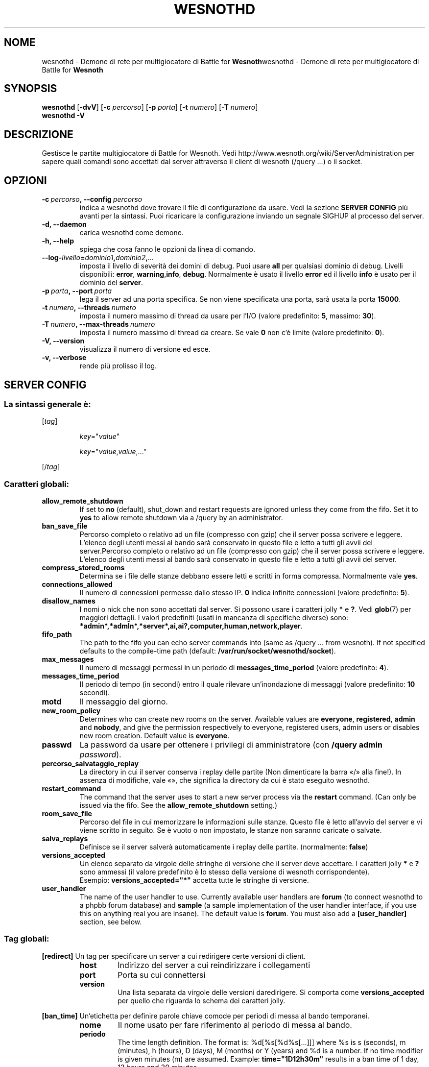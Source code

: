 .\" This program is free software; you can redistribute it and/or modify
.\" it under the terms of the GNU General Public License as published by
.\" the Free Software Foundation; either version 2 of the License, or
.\" (at your option) any later version.
.\"
.\" This program is distributed in the hope that it will be useful,
.\" but WITHOUT ANY WARRANTY; without even the implied warranty of
.\" MERCHANTABILITY or FITNESS FOR A PARTICULAR PURPOSE.  See the
.\" GNU General Public License for more details.
.\"
.\" You should have received a copy of the GNU General Public License
.\" along with this program; if not, write to the Free Software
.\" Foundation, Inc., 51 Franklin Street, Fifth Floor, Boston, MA  02110-1301  USA
.\"
.
.\"*******************************************************************
.\"
.\" This file was generated with po4a. Translate the source file.
.\"
.\"*******************************************************************
.TH WESNOTHD 6 2009 wesnothd "Demone di rete per multigiocatore di Battle for Wesnoth"
.
.SH NOME
.
wesnothd \- Demone di rete per multigiocatore di Battle for
\fBWesnoth\fPwesnothd \- Demone di rete per multigiocatore di Battle for
\fBWesnoth\fP
.
.SH SYNOPSIS
.
\fBwesnothd\fP [\|\fB\-dvV\fP\|] [\|\fB\-c\fP \fIpercorso\fP\|] [\|\fB\-p\fP \fIporta\fP\|]
[\|\fB\-t\fP \fInumero\fP\|] [\|\fB\-T\fP \fInumero\fP\|]
.br
\fBwesnothd\fP \fB\-V\fP
.
.SH DESCRIZIONE
.
Gestisce le partite multigiocatore di Battle for Wesnoth. Vedi
http://www.wesnoth.org/wiki/ServerAdministration per sapere quali comandi
sono accettati dal server attraverso il client di wesnoth (/query ...) o il
socket.
.
.SH OPZIONI
.
.TP 
\fB\-c\ \fP\fIpercorso\fP\fB,\ \-\-config\fP\fI\ percorso\fP
indica a wesnothd dove trovare il file di configurazione da usare. Vedi la
sezione \fBSERVER CONFIG\fP più avanti per la sintassi. Puoi ricaricare la
configurazione inviando un segnale SIGHUP al processo del server.
.TP 
\fB\-d, \-\-daemon\fP
carica wesnothd come demone.
.TP 
\fB\-h, \-\-help\fP
spiega che cosa fanno le opzioni da linea di comando.
.TP 
\fB\-\-log\-\fP\fIlivello\fP\fB=\fP\fIdominio1\fP\fB,\fP\fIdominio2\fP\fB,\fP\fI...\fP
imposta il livello di severità dei domini di debug. Puoi usare \fBall\fP per
qualsiasi dominio di debug. Livelli disponibili: \fBerror\fP,\ \fBwarning\fP,\
\fBinfo\fP,\ \fBdebug\fP. Normalmente è usato il livello \fBerror\fP ed il livello
\fBinfo\fP è usato per il dominio del \fBserver\fP.
.TP 
\fB\-p\ \fP\fIporta\fP\fB,\ \-\-port\fP\fI\ porta\fP
lega il server ad una porta specifica. Se non viene specificata una porta,
sarà usata la porta \fB15000\fP.
.TP 
\fB\-t\ \fP\fInumero\fP\fB,\ \-\-threads\fP\fI\ numero\fP
imposta il numero massimo di thread da usare per l'I/O (valore predefinito:
\fB5\fP,\ massimo:\ \fB30\fP).
.TP 
\fB\-T\ \fP\fInumero\fP\fB,\ \-\-max\-threads\fP\fI\ numero\fP
imposta il numero massimo di thread da creare. Se vale \fB0\fP non c'è limite
(valore predefinito: \fB0\fP).
.TP 
\fB\-V, \-\-version\fP
visualizza il numero di versione ed esce.
.TP 
\fB\-v, \-\-verbose\fP
rende più prolisso il log.
.
.SH "SERVER CONFIG"
.
.SS "La sintassi generale è:"
.
.P
[\fItag\fP]
.IP
\fIkey\fP="\fIvalue\fP"
.IP
\fIkey\fP="\fIvalue\fP,\fIvalue\fP,..."
.P
[/\fItag\fP]
.
.SS "Caratteri globali:"
.
.TP 
\fBallow_remote_shutdown\fP
If set to \fBno\fP (default), shut_down and restart requests are ignored unless
they come from the fifo.  Set it to \fByes\fP to allow remote shutdown via a
/query by an administrator.
.TP 
\fBban_save_file\fP
Percorso completo o relativo ad un file (compresso con gzip) che il server
possa scrivere e leggere. L'elenco degli utenti messi al bando sarà
conservato in questo file e letto a tutti gli avvii del server.Percorso
completo o relativo ad un file (compresso con gzip) che il server possa
scrivere e leggere. L'elenco degli utenti messi al bando sarà conservato in
questo file e letto a tutti gli avvii del server.
.TP 
\fBcompress_stored_rooms\fP
Determina se i file delle stanze debbano essere letti e scritti in forma
compressa. Normalmente vale \fByes\fP.
.TP 
\fBconnections_allowed\fP
Il numero di connessioni permesse dallo stesso IP. \fB0\fP indica infinite
connessioni (valore predefinito: \fB5\fP).
.TP 
\fBdisallow_names\fP
I nomi o nick che non sono accettati dal server. Si possono usare i
caratteri jolly \fB*\fP e \fB?\fP. Vedi \fBglob\fP(7) per maggiori dettagli. I valori
predefiniti (usati in mancanza di specifiche diverse) sono:
\fB*admin*,*admln*,*server*,ai,ai?,computer,human,network,player\fP.
.TP 
\fBfifo_path\fP
The path to the fifo you can echo server commands into (same as /query
\&... from wesnoth).  If not specified defaults to the compile\-time path
(default: \fB/var/run/socket/wesnothd/socket\fP).
.TP 
\fBmax_messages\fP
Il numero di messaggi permessi in un periodo di \fBmessages_time_period\fP
(valore predefinito: \fB4\fP).
.TP 
\fBmessages_time_period\fP
Il periodo di tempo (in secondi) entro il quale rilevare un'inondazione di
messaggi (valore predefinito: \fB10\fP secondi).
.TP 
\fBmotd\fP
Il messaggio del giorno.
.TP 
\fBnew_room_policy\fP
Determines who can create new rooms on the server. Available values are
\fBeveryone\fP, \fBregistered\fP, \fBadmin\fP and \fBnobody\fP, and give the permission
respectively to everyone, registered users, admin users or disables new room
creation. Default value is \fBeveryone\fP.
.TP 
\fBpasswd\fP
La password da usare per ottenere i privilegi di amministratore (con
\fB/query admin \fP\fIpassword\fP).
.TP 
\fBpercorso_salvataggio_replay\fP
La directory in cui il server conserva i replay delle partite (Non
dimenticare la barra «/» alla fine!). In assenza di modifiche, vale «», che
significa la directory da cui è stato eseguito wesnothd.
.TP 
\fBrestart_command\fP
The command that the server uses to start a new server process via the
\fBrestart\fP command. (Can only be issued via the fifo. See the
\fBallow_remote_shutdown\fP setting.)
.TP 
\fBroom_save_file\fP
Percorso del file in cui memorizzare le informazioni sulle stanze. Questo
file è letto all'avvio del server e vi viene scritto in seguito. Se è vuoto
o non impostato, le stanze non saranno caricate o salvate.
.TP 
\fBsalva_replays\fP
Definisce se il server salverà automaticamente i replay delle
partite. (normalmente: \fBfalse\fP)
.TP 
\fBversions_accepted\fP
Un elenco separato da virgole delle stringhe di versione che il server deve
accettare. I caratteri jolly \fB*\fP e \fB?\fP sono ammessi (il valore predefinito
è lo stesso della versione di wesnoth corrispondente).
.br
Esempio: \fBversions_accepted="*"\fP accetta tutte le stringhe di versione.
.TP  
\fBuser_handler\fP
The name of the user handler to use. Currently available user handlers are
\fBforum\fP (to connect wesnothd to a phpbb forum database) and \fBsample\fP (a
sample implementation of the user handler interface, if you use this on
anything real you are insane). The default value is \fBforum\fP. You must also
add a \fB[user_handler]\fP section, see below.
.
.SS "Tag globali:"
.
.P
\fB[redirect]\fP Un tag per specificare un server a cui redirigere certe
versioni di client.
.RS
.TP 
\fBhost\fP
Indirizzo del server a cui reindirizzare i collegamenti
.TP 
\fBport\fP
Porta su cui connettersi
.TP 
\fBversion\fP
Una lista separata da virgole delle versioni daredirigere. Si comporta come
\fBversions_accepted\fP per quello che riguarda lo schema dei caratteri jolly.
.RE
.P
\fB[ban_time]\fP Un'etichetta per definire parole chiave comode per periodi di
messa al bando temporanei.
.RS
.TP 
\fBnome\fP
Il nome usato per fare riferimento al periodo di messa al bando.
.TP 
\fBperiodo\fP
The time length definition.  The format is: %d[%s[%d%s[...]]] where %s is s
(seconds), m (minutes), h (hours), D (days), M (months) or Y (years) and %d
is a number.  If no time modifier is given minutes (m) are assumed.
Example: \fBtime="1D12h30m"\fP results in a ban time of 1 day, 12 hours and 30
minutes.
.RE
.P
\fB[proxy]\fP Un tag che indica al server di fare da proxy e di inoltrare le
richieste dei client connessi al server specificato. Accetta le stesse
parole chiave di \fB[redirect]\fP.
.RE
.P
\fB[user_handler]\fP Configures the user handler. Available keys vary depending
on which user handler is set with the \fBuser_handler\fP key. If no
\fB[user_handler]\fP section is present in the configuration the server will
run without any nick registration service.
.RS
.TP  
\fBdb_host\fP
(per user_handler=forum) L'hostname del server del database
.TP  
\fBdb_name\fP
(per ser_handleu=forum) Il nome del database
.TP  
\fBdb_user\fP
(per user_handler=forum) Il nome dell'utente con cui connettersi al database
.TP  
\fBdb_password\fP
(per user_handler=forum) La password di questo utente
.TP  
\fBdb_users_table\fP
(for user_handler=forum) The name of the table in which your phpbb forums
saves its user data. Most likely this will be <table\-prefix>_users
(e.g. phpbb3_users).
.TP  
\fBdb_extra_table\fP
(for user_handler=forum) The name of the table in which wesnothd will save
its own data about users. You will have to create this table manually, e.g.:
\fBCREATE TABLE <table\-name>(username VARCHAR(255) PRIMARY KEY,
user_lastvisit INT UNSIGNED NOT NULL DEFAULT 0, user_is_moderator TINYINT(4)
NOT NULL DEFAULT 0);\fP
.TP  
\fBuser_expiration\fP
(per user_handler=sample) Il tempo dopo cui un nome registrato scade (in
giorni).
.RE
.P
\fB[mail]\fP Configures an SMTP server through which the user handler can send
mail. Currently only used by the sample user handler.
.RS
.TP  
\fBserver\fP
L'hostname del sever della posta
.TP  
\fBusername\fP
Il nome utente per connettersi al server della posta.
.TP  
\fBpassword\fP
La password di questo utente.
.TP  
\fBfrom_address\fP
L'indirizzo reply\-to della tua posta.
.TP  
\fBmail_port\fP
La porta su cui il tuo server di posta è in ascolto. Omettendo un valore,
viene usata la 25.
.
.SH "EXIT STATUS"
.
Normal exit status is 0 when the server was properly shutdown. An exit
status of 2 indicates an error with the command line options.
.
.SH AUTORE
.
Scritto David White <davidnwhite@verizon.net>.  Modificato da Nils
Kneuper <crazy\-ivanovic@gmx.net>, ott <ott@gaon.net> e
Soliton <soliton.de@gmail.com> w Thomas Bauhauer
<thomas.baumhauer@gmailcom>. Questo manuale è stato scritto in
origine da Cyril Bouthors <cyril@bouthors.org>.
.br
Visita la pagina home ufficiale: http://www.wesnoth.org/
.
.SH COPYRIGHT
.
Copyright \(co 2003\-2009 David White <davidnwhite@verizon.net>
.br
Questo gioco è rilasciato come Software Libero; viene rilasciato secondo i
termini della licenza GPL versione 2 come pubblicata dalla Free Software
Foundation. Non è fornita nessuna garanzia, né per la COMMERCIALIZZAZIONE né
per l'ADEGUATEZZA AD UNO SCOPO PARTICOLARE.
.
.SH "SEE ALSO"
.
\fBwesnoth\fP(6).

